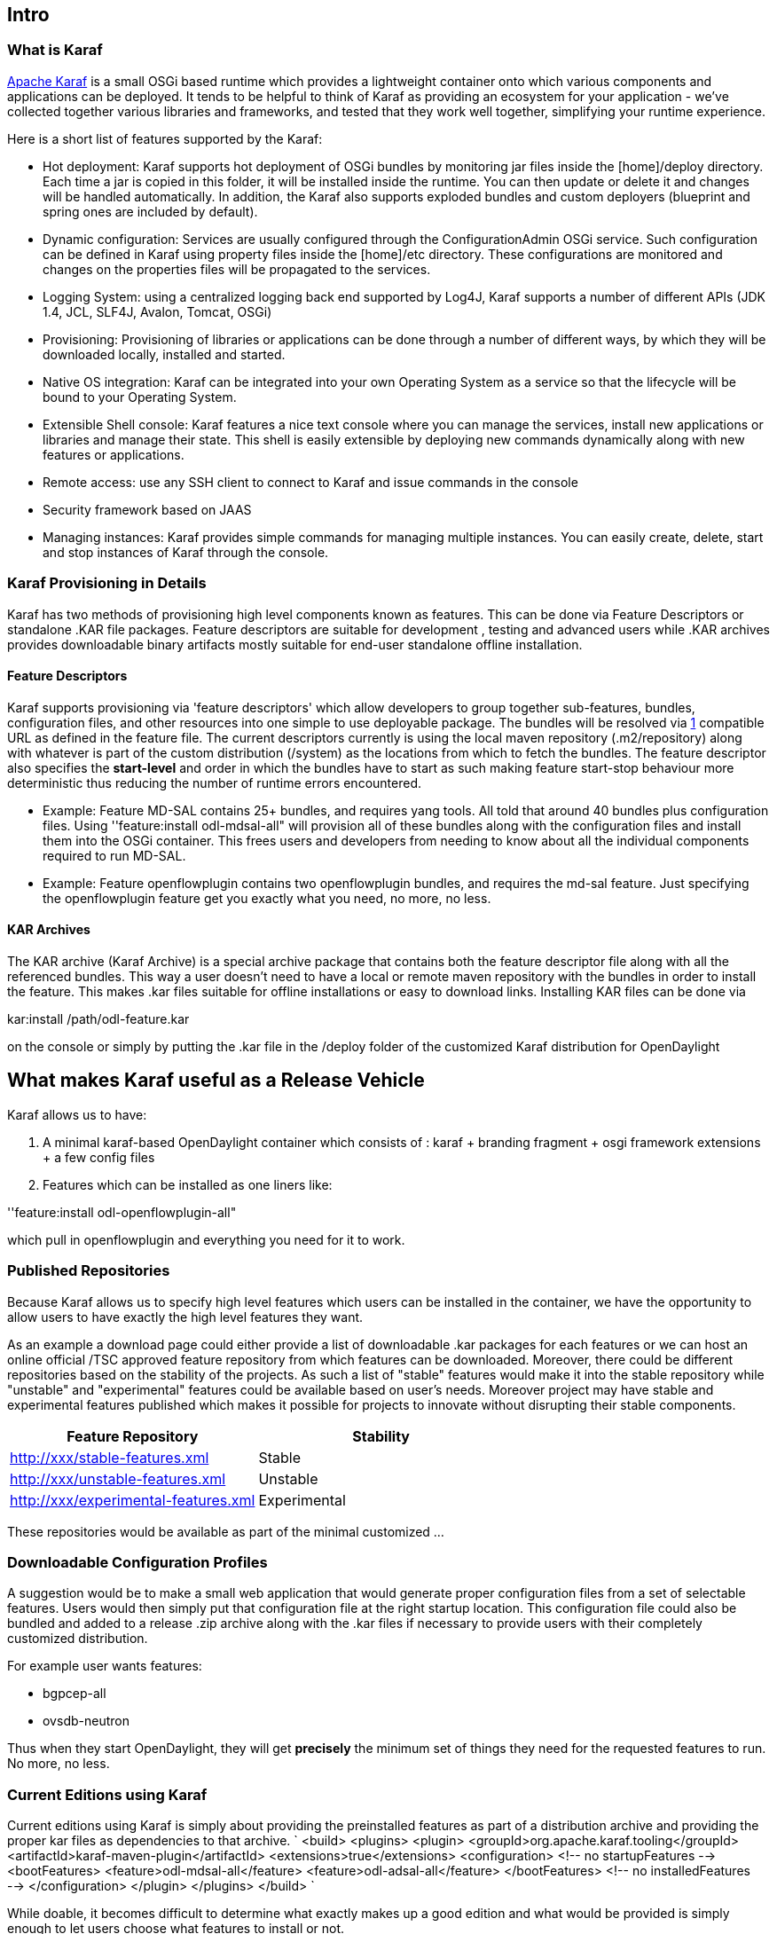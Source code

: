 [[intro]]
== Intro

[[what-is-karaf]]
=== What is Karaf

http://karaf.apache.org[Apache Karaf] is a small OSGi based runtime
which provides a lightweight container onto which various components and
applications can be deployed. It tends to be helpful to think of Karaf
as providing an ecosystem for your application - we've collected
together various libraries and frameworks, and tested that they work
well together, simplifying your runtime experience.

Here is a short list of features supported by the Karaf:

* Hot deployment: Karaf supports hot deployment of OSGi bundles by
monitoring jar files inside the [home]/deploy directory. Each time a jar
is copied in this folder, it will be installed inside the runtime. You
can then update or delete it and changes will be handled automatically.
In addition, the Karaf also supports exploded bundles and custom
deployers (blueprint and spring ones are included by default).
* Dynamic configuration: Services are usually configured through the
ConfigurationAdmin OSGi service. Such configuration can be defined in
Karaf using property files inside the [home]/etc directory. These
configurations are monitored and changes on the properties files will be
propagated to the services.
* Logging System: using a centralized logging back end supported by
Log4J, Karaf supports a number of different APIs (JDK 1.4, JCL, SLF4J,
Avalon, Tomcat, OSGi)
* Provisioning: Provisioning of libraries or applications can be done
through a number of different ways, by which they will be downloaded
locally, installed and started.
* Native OS integration: Karaf can be integrated into your own Operating
System as a service so that the lifecycle will be bound to your
Operating System.
* Extensible Shell console: Karaf features a nice text console where you
can manage the services, install new applications or libraries and
manage their state. This shell is easily extensible by deploying new
commands dynamically along with new features or applications.
* Remote access: use any SSH client to connect to Karaf and issue
commands in the console
* Security framework based on JAAS
* Managing instances: Karaf provides simple commands for managing
multiple instances. You can easily create, delete, start and stop
instances of Karaf through the console.

[[karaf-provisioning-in-details]]
=== Karaf Provisioning in Details

Karaf has two methods of provisioning high level components known as
features. This can be done via Feature Descriptors or standalone .KAR
file packages. Feature descriptors are suitable for development ,
testing and advanced users while .KAR archives provides downloadable
binary artifacts mostly suitable for end-user standalone offline
installation.

[[feature-descriptors]]
==== Feature Descriptors

Karaf supports provisioning via 'feature descriptors' which allow
developers to group together sub-features, bundles, configuration files,
and other resources into one simple to use deployable package. The
bundles will be resolved via
https://ops4j1.jira.com/wiki/display/paxurl/Documentation|PAX-URL[1]
compatible URL as defined in the feature file. The current descriptors
currently is using the local maven repository (.m2/repository) along
with whatever is part of the custom distribution (/system) as the
locations from which to fetch the bundles. The feature descriptor also
specifies the *start-level* and order in which the bundles have to start
as such making feature start-stop behaviour more deterministic thus
reducing the number of runtime errors encountered.

* Example: Feature MD-SAL contains 25+ bundles, and requires yang tools.
All told that around 40 bundles plus configuration files. Using
''feature:install odl-mdsal-all" will provision all of these bundles
along with the configuration files and install them into the OSGi
container. This frees users and developers from needing to know about
all the individual components required to run MD-SAL.

* Example: Feature openflowplugin contains two openflowplugin bundles,
and requires the md-sal feature. Just specifying the openflowplugin
feature get you exactly what you need, no more, no less.

[[kar-archives]]
==== KAR Archives

The KAR archive (Karaf Archive) is a special archive package that
contains both the feature descriptor file along with all the referenced
bundles. This way a user doesn't need to have a local or remote maven
repository with the bundles in order to install the feature. This makes
.kar files suitable for offline installations or easy to download links.
Installing KAR files can be done via

kar:install /path/odl-feature.kar

on the console or simply by putting the .kar file in the /deploy folder
of the customized Karaf distribution for OpenDaylight

[[what-makes-karaf-useful-as-a-release-vehicle]]
== What makes Karaf useful as a Release Vehicle

Karaf allows us to have:

1.  A minimal karaf-based OpenDaylight container which consists of :
karaf + branding fragment + osgi framework extensions + a few config
files

1.  Features which can be installed as one liners like:

''feature:install odl-openflowplugin-all"

which pull in openflowplugin and everything you need for it to work.

[[published-repositories]]
=== Published Repositories

Because Karaf allows us to specify high level features which users can
be installed in the container, we have the opportunity to allow users to
have exactly the high level features they want.

As an example a download page could either provide a list of
downloadable .kar packages for each features or we can host an online
official /TSC approved feature repository from which features can be
downloaded. Moreover, there could be different repositories based on the
stability of the projects. As such a list of "stable" features would
make it into the stable repository while "unstable" and "experimental"
features could be available based on user's needs. Moreover project may
have stable and experimental features published which makes it possible
for projects to innovate without disrupting their stable components.

[cols=",",options="header",]
|==================================================
|Feature Repository |Stability
|http://xxx/stable-features.xml |Stable
|http://xxx/unstable-features.xml |Unstable
|http://xxx/experimental-features.xml |Experimental
|==================================================

These repositories would be available as part of the minimal customized
...

[[downloadable-configuration-profiles]]
=== Downloadable Configuration Profiles

A suggestion would be to make a small web application that would
generate proper configuration files from a set of selectable features.
Users would then simply put that configuration file at the right startup
location. This configuration file could also be bundled and added to a
release .zip archive along with the .kar files if necessary to provide
users with their completely customized distribution.

For example user wants features:

* bgpcep-all
* ovsdb-neutron

Thus when they start OpenDaylight, they will get *precisely* the minimum
set of things they need for the requested features to run. No more, no
less.

[[current-editions-using-karaf]]
=== Current Editions using Karaf

Current editions using Karaf is simply about providing the preinstalled
features as part of a distribution archive and providing the proper kar
files as dependencies to that archive. `
    <build>
        <plugins>
            <plugin>
                <groupId>org.apache.karaf.tooling</groupId>
                <artifactId>karaf-maven-plugin</artifactId>
                <extensions>true</extensions>
                <configuration>
                    <!-- no startupFeatures -->
                    <bootFeatures>
                        <feature>odl-mdsal-all</feature>
                        <feature>odl-adsal-all</feature>
                    </bootFeatures>
                    <!-- no installedFeatures -->
                </configuration>
            </plugin>
        </plugins>
    </build>
`

While doable, it becomes difficult to determine what exactly makes up a
good edition and what would be provided is simply enough to let users
choose what features to install or not.

[[user-driven-feature-selection]]
== User Driven Feature Selection

Because there is a huge set of combinatronics in terms of the features
that users want together, and they are difficult to predict accurately,
having User Driven Feature Selection rather than Centrally Planned
Release Vehicle Definition allows us to give our users what they
actually want.

[[recommended-release-vehicles-for-karaf]]
== Recommended Release Vehicles for Karaf

This proposal requires no 'hard' Release Vehicles based on projects and
features, because we provide users with the ability to choose the
features (add-ons) they want to have for their controller.

[[opendaylight-container]]
=== OpenDaylight Container

This download contains the minimal OpenDaylight container as a standard
Karaf distribution will not work because of ODL specific requirements.
This container should ideally also serve a CLI & GUI interfaces which
allows end-users to configure the environment by adding features. This
distribution is currently available from controller but should be
sitting in OpenDaylight's root dependency whether this is parent pom
project or a runtime project of some sort.

[[opendaylight-online-distribution]]
=== OpenDaylight Online Distribution

While it is impossible to predict the features that end-users would
expect I would consult a small user group to know what are end-users
expecting from a base controller. My personal bias would be to support
basic behaviors like l2switching along with an OpenFlow southbound, the
other features should then be downloaded from the online repository on
demand as required. (Think Package-Manager like). Other add-ons can also
be added by dropping a .kar in Deploy.

[[opendaylight-offline-distribution]]
=== OpenDaylight Offline Distribution

The offline distribution will package all projects without installing
them so that environments without internet can install the features from
the local repository instead. It should have the same level of basic
functionality as decided for the online distribution working from the
start.

[[testing-strategy]]
== Testing Strategy

Basic testing strategy would be to test feature-wise, with each feature
integration test running minimally in:

1.  Only load the feature - to make sure the feature works as defined
2.  Load all the features - to make sure we understand any collisions

[[pax-exam-integration-test]]
=== PAX-EXAM Integration Test

Testing of one or multiple features and combinations can easily be done
via PAX-Exam using Karaf based extensions to PAX-Exam 3...

`
 @RunWith(PaxExam.class)
 public class DefaultServiceIT {
 
    @Inject
    private BundleContext bundleContext;
 
    @Inject
    private ConfigurationAdmin configurationAdmin;
 
    @Configuration
    public Option[] config() {
        return new Option[] {
                // Provision and launch a container based on a distribution of Karaf (Apache ServiceMix).
                karafDistributionConfiguration()
                    .frameworkUrl(
                             maven()
                                     .groupId("org.opendaylight.controller")
                                     .artifactId("distribution-karaf")
                                     .type("zip")
                                     .version("0.4.2"))
                    .karafVersion("3.0.1")
                    .name("OpenDaylight")
                    .unpackDirectory(new File("target/pax"))
                    .useDeployFolder(false),
                // It is really nice if the container sticks around after the test so you can check the contents
                // of the data directory when things go wrong.
                keepRuntimeFolder(),
                // Don't bother with local console output as it just ends up cluttering the logs
                configureConsole().ignoreLocalConsole(),
                // Force the log level to INFO so we have more details during the test.  It defaults to WARN.
                logLevel(LogLevel.INFO),
                // Provision the example feature exercised by this test
                features(
                        "mvn:org.opendaylight.controller/features-base/0.6.2-SNAPSHOT/xml/features",
                        "odl-base-all"),
                // Remember that the test executes in another process.  If you want to debug it, you need
                // to tell Pax Exam to launch that process with debugging enabled.  Launching the test class itself with
                // debugging enabled (for example in Eclipse) will not get you the desired results.
                //debugConfiguration("5000", true),
                };
    }
 
    @Test
    public void test() throws Exception {
 
        ...
    }
`

[[robot-system-integration-test]]
=== Robot System Integration Test

System Integration Test is also available for system level features. For
this purpose there is already a test framework full documented in the
CrossProject:Integration_Group:CSIT[ CSIT wiki].

Projects with system test requirements will appoint a person to work
with Integration group with the goal of developing system test for their
features. Ideally this person should start collaborating with
Integration group by M4.

[[test-documention]]
=== Test Documention

Test documentation is very important in this release. Testopia (Bugzilla
extension) is already available at OpenDaylight and can be used to
document any SW test (Unit, Integration, System, Performance,...). It is
highly recommended projects use this tool to document their tests.
Please check our CrossProject:Integration_Group:Testopia[ Testopia wiki]
to learn how.

Projects with sytem test requirements should start filling Feature Test
documentation in Testopia by M4.
